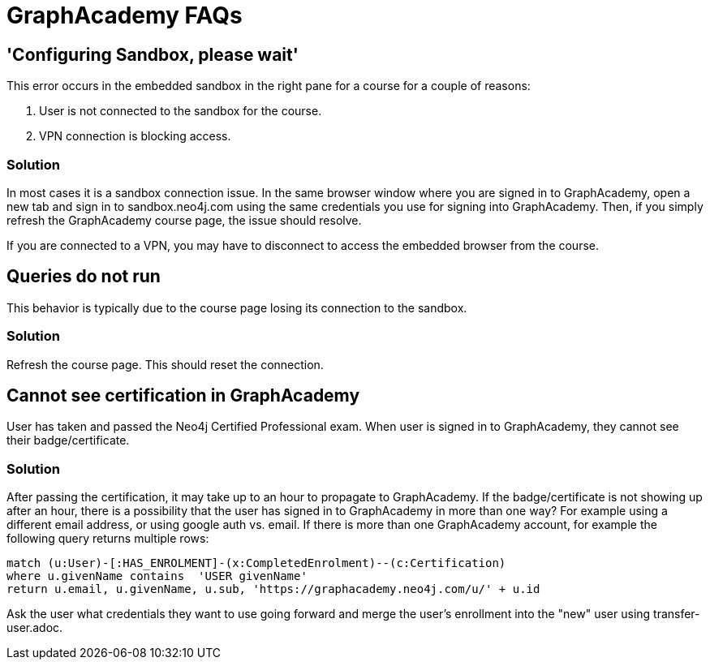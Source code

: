 = GraphAcademy FAQs

== 'Configuring Sandbox, please wait'

This error occurs in the embedded sandbox in the right pane for a course for a couple of reasons:

. User is not connected to the sandbox for the course.
. VPN connection is blocking access.

=== Solution

In most cases it is a sandbox connection issue. In the same browser window where you are signed in to GraphAcademy, open a new tab and sign in to sandbox.neo4j.com using the same credentials you use for signing into GraphAcademy.
Then, if you simply refresh the GraphAcademy course page, the issue should resolve.

If you are connected to a VPN, you may have to disconnect to access the embedded browser from the course.

== Queries do not run

This behavior is typically due to the course page losing its connection to the sandbox.

=== Solution

Refresh the course page. This should reset the connection.

== Cannot see certification in GraphAcademy

User has taken and passed the Neo4j Certified Professional exam.
When user is signed in to GraphAcademy, they cannot see their badge/certificate.

=== Solution

After passing the certification, it may take up to an hour to propagate to GraphAcademy.
If the badge/certificate is not showing up after an hour, there is a possibility that the user has signed in to GraphAcademy in more than one way?
For example using a different email address, or using google auth vs. email.
If there is more than one GraphAcademy account, for example the following query returns multiple rows:

[source,cypher]
----
match (u:User)-[:HAS_ENROLMENT]-(x:CompletedEnrolment)--(c:Certification)
where u.givenName contains  'USER givenName'
return u.email, u.givenName, u.sub, 'https://graphacademy.neo4j.com/u/' + u.id
----

Ask the user what credentials they want to use going forward and merge the user's enrollment into the "new" user using transfer-user.adoc.
